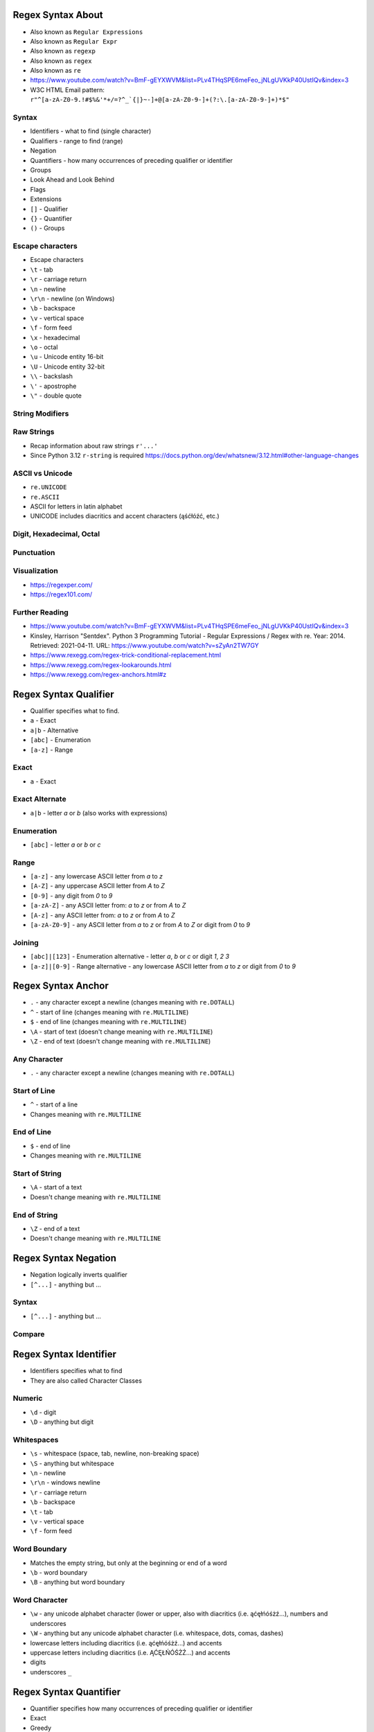 

Regex Syntax About
==================
* Also known as ``Regular Expressions``
* Also known as ``Regular Expr``
* Also known as ``regexp``
* Also known as ``regex``
* Also known as ``re``
* https://www.youtube.com/watch?v=BmF-gEYXWVM&list=PLv4THqSPE6meFeo_jNLgUVKkP40UstIQv&index=3
* W3C HTML Email pattern: ``r"^[a-zA-Z0-9.!#$%&'*+/=?^_`{|}~-]+@[a-zA-Z0-9-]+(?:\.[a-zA-Z0-9-]+)*$"``


Syntax
------
* Identifiers - what to find (single character)
* Qualifiers - range to find (range)
* Negation
* Quantifiers - how many occurrences of preceding qualifier or identifier
* Groups
* Look Ahead and Look Behind
* Flags
* Extensions
* ``[]`` - Qualifier
* ``{}`` - Quantifier
* ``()`` - Groups


Escape characters
-----------------
* Escape characters
* ``\t`` - tab
* ``\r`` - carriage return
* ``\n`` - newline
* ``\r\n`` - newline (on Windows)
* ``\b`` - backspace
* ``\v`` - vertical space
* ``\f`` - form feed
* ``\x`` - hexadecimal
* ``\o`` - octal
* ``\u`` - Unicode entity 16-bit
* ``\U`` - Unicode entity 32-bit
* ``\\`` - backslash
* ``\'`` - apostrophe
* ``\"`` - double quote


String Modifiers
----------------


Raw Strings
-----------
* Recap information about raw strings ``r'...'``
* Since Python 3.12 ``r-string`` is required https://docs.python.org/dev/whatsnew/3.12.html#other-language-changes


ASCII vs Unicode
----------------
* ``re.UNICODE``
* ``re.ASCII``
* ASCII for letters in latin alphabet
* UNICODE includes diacritics and accent characters (ąśćłóźć, etc.)


Digit, Hexadecimal, Octal
-------------------------


Punctuation
-----------


Visualization
-------------
* https://regexper.com/
* https://regex101.com/


Further Reading
---------------
* https://www.youtube.com/watch?v=BmF-gEYXWVM&list=PLv4THqSPE6meFeo_jNLgUVKkP40UstIQv&index=3
* Kinsley, Harrison "Sentdex". Python 3 Programming Tutorial - Regular Expressions / Regex with re. Year: 2014. Retrieved: 2021-04-11. URL: https://www.youtube.com/watch?v=sZyAn2TW7GY
* https://www.rexegg.com/regex-trick-conditional-replacement.html
* https://www.rexegg.com/regex-lookarounds.html
* https://www.rexegg.com/regex-anchors.html#z


Regex Syntax Qualifier
======================
* Qualifier specifies what to find.
* ``a`` - Exact
* ``a|b`` - Alternative
* ``[abc]`` - Enumeration
* ``[a-z]`` - Range


Exact
-----
* ``a`` - Exact


Exact Alternate
---------------
* ``a|b`` - letter `a` or `b` (also works with expressions)


Enumeration
-----------
* ``[abc]`` - letter `a` or `b` or `c`


Range
-----
* ``[a-z]`` - any lowercase ASCII letter from `a` to `z`
* ``[A-Z]`` - any uppercase ASCII letter from `A` to `Z`
* ``[0-9]`` - any digit from `0` to `9`
* ``[a-zA-Z]`` - any ASCII letter from: `a` to `z` or from `A` to `Z`
* ``[A-z]`` - any ASCII letter from: `a` to `z` or from `A` to `Z`
* ``[a-zA-Z0-9]`` - any ASCII letter from `a` to `z` or from `A` to `Z` or digit from `0` to `9`


Joining
-------
* ``[abc]|[123]`` - Enumeration alternative - letter `a`, `b` or `c` or digit `1`, `2` `3`
* ``[a-z]|[0-9]`` - Range alternative - any lowercase ASCII letter from `a` to `z` or digit from `0` to `9`


Regex Syntax Anchor
===================
* ``.`` - any character except a newline (changes meaning with ``re.DOTALL``)
* ``^`` - start of line (changes meaning with ``re.MULTILINE``)
* ``$`` - end of line (changes meaning with ``re.MULTILINE``)
* ``\A`` - start of text (doesn't change meaning with ``re.MULTILINE``)
* ``\Z`` - end of text (doesn't change meaning with ``re.MULTILINE``)


Any Character
-------------
* ``.`` - any character except a newline (changes meaning with ``re.DOTALL``)


Start of Line
-------------
* ``^`` - start of a line
* Changes meaning with ``re.MULTILINE``


End of Line
-----------
* ``$`` - end of line
* Changes meaning with ``re.MULTILINE``


Start of String
---------------
* ``\A`` - start of a text
* Doesn't change meaning with ``re.MULTILINE``


End of String
-------------
* ``\Z`` - end of a text
* Doesn't change meaning with ``re.MULTILINE``


Regex Syntax Negation
=====================
* Negation logically inverts qualifier
* ``[^...]`` - anything but ...


Syntax
------
* ``[^...]`` - anything but ...


Compare
-------


Regex Syntax Identifier
=======================
* Identifiers specifies what to find
* They are also called Character Classes


Numeric
-------
* ``\d`` - digit
* ``\D`` - anything but digit


Whitespaces
-----------
* ``\s`` - whitespace (space, tab, newline, non-breaking space)
* ``\S`` - anything but whitespace
* ``\n`` - newline
* ``\r\n`` - windows newline
* ``\r`` - carriage return
* ``\b`` - backspace
* ``\t`` - tab
* ``\v`` - vertical space
* ``\f`` - form feed


Word Boundary
-------------
* Matches the empty string, but only at the beginning or end of a word
* ``\b`` - word boundary
* ``\B`` - anything but word boundary


Word Character
--------------
* ``\w`` - any unicode alphabet character (lower or upper, also with diacritics (i.e. ąćęłńóśżź...), numbers and underscores
* ``\W`` - anything but any unicode alphabet character (i.e. whitespace, dots, comas, dashes)
* lowercase letters including diacritics (i.e. ąćęłńóśżź...) and accents
* uppercase letters including diacritics (i.e. ĄĆĘŁŃÓŚŻŹ...) and accents
* digits
* underscores ``_``


Regex Syntax Quantifier
=======================
* Quantifier specifies how many occurrences of preceding qualifier or identifier
* Exact
* Greedy
* Lazy


Exact
-----
* Exact match
* ``{n}`` - exactly `n` repetitions


Greedy
------
* Prefer longest matches
* Works better with numbers
* Not that good results for text
* Default behavior
* ``{n,m}`` - minimum `n` repetitions, maximum `m` times, prefer longer
* ``{,n}`` - maximum `n` repetitions, prefer longer
* ``{n,}`` - minimum `n` repetitions, prefer longer
* ``{0,1}`` - minimum 0 repetitions, maximum 1 repetitions (maybe)
* ``*`` - minimum 0 repetitions, no maximum, prefer longer (alias to ``{0,}``)
* ``+`` - minimum 1 repetitions, no maximum, prefer longer (alias to ``{1,}``)
* ``?`` - minimum 0 repetitions, maximum 1 repetitions, prefer longer (alias to ``{0,1}``)


Lazy
----
* Prefer shortest matches
* Works better with text
* Not that good results for numbers
* Non-greedy
* ``{n,m}?`` - minimum `n` repetitions, maximum `m` times, prefer shorter
* ``{,n}?`` - maximum `n` repetitions, prefer shorter
* ``{n,}?`` - minimum `n` repetitions, prefer shorter
* ``{0,1}?`` - minimum 0 repetitions, maximum 1 repetitions (maybe)
* ``*?`` - minimum 0 repetitions, no maximum, prefer shorter (alias to ``{0,}?``)
* ``+?`` - minimum 1 repetitions, no maximum, prefer shorter (alias to ``{1,}?``)
* ``??`` - minimum 0 repetitions, maximum 1 repetition, prefer shorter (alias to ``{0,1}?``)


Greedy vs. Lazy
---------------


Regex Syntax Group
==================
* Catch expression results
* Can be named or positional
* Note, that for backreference, must use raw-sting or double backslash
* ``()`` - matches whatever regular expression is inside the parentheses, and indicates the start and end of a group
* ``(...)`` - unnamed group
* ``(?P<mygroup>...)`` - named group `mygroup`
* ``(?:...)`` - non-capturing group
* ``(?#...)`` - comment


Positional Group
----------------
* ``(...)`` - unnamed (positional) group


Named Group
-----------
* ``(?P<mygroup>...)`` - named group `mygroup`


Non-Capturing Group
-------------------
* ``(?:...)``


Comment
-------
* ``(?#...)`` - comment


Backreference
-------------
* ``\g<number>`` - backreferencing by group number
* ``\g<name>`` - backreferencing by group name
* ``(?P=name)`` - backreferencing by group name
* ``\number`` - backreferencing by group number


Regex Syntax Flag
=================
* ``re.ASCII`` - perform ASCII-only matching instead of full Unicode matching
* ``re.IGNORECASE`` - case-insensitive search
* ``re.LOCALE`` - case-insensitive matching dependent on the current locale (deprecated)
* ``re.MULTILINE`` - match can start in one line, and end in another
* ``re.DOTALL`` - dot (``.``) matches also newline characters
* ``re.UNICODE`` - turns on unicode character support for ``\w``
* ``re.VERBOSE`` - ignores spaces (except ``\s``) and allows for comments in in ``re.compile()``
* ``re.DEBUG`` - display debugging information during pattern compilation


ASCII
-----
* Short: ``a``
* Long: ``re.ASCII``
* Perform ASCII-only matching instead of full Unicode matching
* Works for ``\w``, ``\W``, ``\b``, ``\B``, ``\d``, ``\D``, ``\s`` and ``\S``
* ASCII only search is faster, but does not include unicode characters


IGNORECASE
----------
* Short: ``i``
* Long: ``re.IGNORECASE``
* Case-insensitive search
* Has Unicode support i.e. ``Ą`` and ``ą``


LOCALE
------
* Short: ``L``
* Long: ``re.LOCALE``
* Case-insensitive matching dependent on the current locale
* Work for ``\w``, ``\W``, ``\b``, ``\B``
* Use of this flag is discouraged as the locale mechanism is very unreliable
* It only works with 8-bit locales


MULTILINE
----------
* Short: ``m``
* Long: ``re.MULTILINE``
* Match can start in one line, and end in another
* Changes meaning of ``^``, now it is a start of a line
* Changes meaning of ``$``, now it is an end of line


DOTALL
------
* Short: ``s``
* Long: ``re.DOTALL``
* Dot (``.``) matches also newline characters
* By default newlines are not matched by ``.``


UNICODE
-------
* Short: ``u``
* Long: ``re.UNICODE``
* On by default
* Turns on unicode character support
* Works for ``\w`` and ``\W``


VERBOSE
-------
* Short: ``x``
* Long: ``re.VERBOSE``
* Ignores spaces (except ``\s``) and allows for comments in in ``re.compile()``


DEBUG
-----
* Long: ``re.DEBUG``
* Display debugging information during pattern compilation


Regex Syntax Look Ahead/Behind
==============================


Syntax
------
* ``(?=)`` - Lookahead
* ``(?<=)`` - Lookbehind
* ``(?!foo)`` - Negative Lookahead
* ``(?<!foo)`` - Negative Lookbehind
* ``\K`` - Stop Look Behind


Regex Syntax Flavors
====================
* In other programming languages
* PCRE - Perl Compatible Regular Expressions


Future
------
* Since Python 3.11
* Atomic grouping ``((?>...))`` and possessive quantifiers (``*+``, ``++``, ``?+``, ``{m,n}+``) are now supported in regular expressions.
* https://www.regular-expressions.info/atomic.html
* https://github.com/python/cpython/issues/34627


Enclosing
---------
* In Python we use raw-string (``r'...'``)
* In JavaScript we use ``/pattern/flags`` or ``new RegExp(pattern, flags)``


Flags
-----
* In Python we use raw-string (``r'...'``)
* In JavaScript we use ``/pattern/flags`` or ``new RegExp(pattern, flags)``


Named Ranges
------------
* ``[:allnum:]`` - Alphabetic and numeric character ``[a-zA-Z0-9]``
* ``[:alpha:]`` - Alphabetic character ``[a-zA-Z]``
* ``[:alnum:]`` - Alphabetic and numeric character ``[a-zA-Z0-9]``
* ``[:alpha:]`` - Alphabetic character ``[a-zA-Z]``
* ``[:blank:]`` - Space or tab
* ``[:cntrl:]`` - Control character
* ``[:digit:]`` - Digit
* ``[:graph:]`` - Non-blank character (excludes spaces, control characters, and similar)
* ``[:lower:]`` - Lowercase alphabetical character
* ``[:print:]`` - Like [:graph:], but includes the space character
* ``[:punct:]`` - Punctuation character
* ``[:space:]`` - Whitespace character (``[:blank:]``, newline, carriage return, etc.)
* ``[:upper:]`` - Uppercase alphabetical
* ``[:xdigit:]`` - Digit allowed in a hexadecimal number (i.e., 0-9a-fA-F)
* ``[:word:]`` - A character in one of the following Unicode general categories Letter, Mark, Number, Connector_Punctuation
* ``[:ascii:]`` - A character in the ASCII character set


Range
-----
* ``[a-Z]`` == ``[a-zA-Z]``
* ``[a-9]`` == ``[a-zA-Z0-9]``
* Works in other languages, but not in Python


Group Backreference
-------------------
* ``$1`` - grep, egrep, Jetbrains IDE
* ``\1``
* ``\g<1>`` - Python
* ``\g<name>`` - Python


Regex Syntax Use Cases
======================


National Identification Numbers
-------------------------------
* Worldwide
* https://github.com/arthurdejong/python-stdnum/tree/master/stdnum/pl


Dates
-----


Email
-----
* [#rfc3696]_


URL
---


Parsing URLs
------------
* Source [#W3CParsingURLs]_


Regex Recap
===========


Literals
--------
* Also known as "Literal Characters"
* Occurrence of that character in the string


Classes
-------
* Also known as "Character Classes"
* One out of several characters


Metacharacters
--------------
* Special characters


Anchors
-------
* Match a position before, after, or between characters


Negation
--------
* Negation logically inverts qualifier


Shorthands
----------
* Shorthand Character Classes


Quantifiers
-----------
* Repetition
* How many occurrences of preceding token
* Exact - exactly number of times
* Greedy - prefer longest match, works better with numbers, (default)
* Lazy - prefer shortest matches - works better with text


Groups
------
* Catch expression results
* Can be named or positional


Backreference
-------------
* Match the same text as previously matched by a capturing group


Flags
-----
* ``re.ASCII`` - perform ASCII-only matching instead of full Unicode matching
* ``re.IGNORECASE`` - case-insensitive search
* ``re.LOCALE`` - case-insensitive matching dependent on the current locale (deprecated)
* ``re.MULTILINE`` - match can start in one line, and end in another
* ``re.DOTALL`` - dot (``.``) matches also newline characters
* ``re.UNICODE`` - turns on unicode character support for ``\w``
* ``re.VERBOSE`` - ignores spaces (except ``\s``) and allows for comments in in ``re.compile()``
* ``re.DEBUG`` - display debugging information during pattern compilation


Python
------
* ``re.findall()`` - all matches at once, returns ``list[str]``
* ``re.finditer()`` - all matches one at a time, returns ``Iterator[re.Match]``
* ``re.search()`` - whether text contains (stop after first match), returns ``re.Match | None``
* ``re.match()`` - whether text matches pattern (validation, np. email, ssn, tax id, phone), returns ``re.Match | None``
* ``re.split()`` - splits text by pattern, returns ``list[str]``
* ``re.sub()`` - replaces group matches in text (works best with named groups), returns ``str``
* ``re.compile()`` - prepares pattern for further use (match against it), returns ``re.Pattern``


Regex RE Match
==============
* ``re.match()``
* Checks exact match
* Checking if user input is correct (email, url, NIP, VAT ID, PESEL)


Good Practices
--------------
* Doctests


Doctests
--------


Regex RE Search
===============
* ``re.search()``
* Searches if pattern contains a string


Regex RE Findall, Finditer
==========================
* ``re.findall()``
* ``re.finditer()``


Regex RE Compare
================
* ``re.match()``
* ``re.search()``
* ``re.findall()``


Regex RE Compile
================
* ``re.compile()``
* Used when pattern is reused (especially in the loop)


Syntax
------


No Compile
----------


Compile
-------


Regex RE Group
==============
* Match particular parts of a string
* Possible to name matches


Syntax
------


Positional Groups
-----------------


Named Groups
------------
* Usage of group in ``re.match()``


Non-Capturing Groups
--------------------


Regex RE Multiline
==================
* ``re.MULTILINE`` - Flag turns on Multiline search
* ``^`` - Matches the start of the string, and immediately after each newline
* ``$`` - Matches the end of the string or just before the newline at the end of the string also matches before a newline


Regex RE Substitute
===================
* ``re.sub()``
* Replace matched substring with text


Regex RE Split
==============
* ``re.split()``
* Split text by pattern


Regex RE Lazy
=============
* Adding ``?`` after the qualifier makes it non-greedy
* Greedy - as many as possible
* Lazy - as few as possible:
* ``?`` - zero or one (greedy)
* ``*`` - zero or more (greedy)
* ``+`` - one or more (greedy)
* ``??`` - zero or one (lazy)
* ``*?`` - zero or more (lazy)
* ``+?`` - one or more (lazy)


Regex RE Type Annotation
========================
* ``typing.Pattern``
* ``typing.Match``


Regex Cheatsheet
================
* Also known as: "Regular Expressions", "Regular Expr", "regexp", "regex" or "re"
* ``a`` - exact
* ``a|b`` - alternative
* ``[abc]`` - enumerated character class
* ``[a-z]`` - range character class
* ``.`` - any character except a newline (changes meaning with ``re.DOTALL``)
* ``^`` - start of line (changes meaning with ``re.MULTILINE``)
* ``$`` - end of line (changes meaning with ``re.MULTILINE``)
* ``\A`` - start of text (doesn't change meaning with ``re.MULTILINE``)
* ``\Z`` - end of text (doesn't change meaning with ``re.MULTILINE``)
* ``[^]`` - negation
* ``\d`` - digit (alias to ``[0-9]``)
* ``\D`` - anything but digit (alias to ``[^0-9]``)
* ``\s`` - whitespace (space, tab, newline, non-breaking space)
* ``\S`` - anything but whitespace
* ``\b`` - word boundary
* ``\B`` - anything but word boundary
* ``\w`` - any unicode alphabet character (lower or upper, also with diacritics (i.e. ąćęłńóśżź...), numbers and underscores
* ``\W`` - anything but any unicode alphabet character (i.e. whitespace, dots, comas, dashes)
* ``{n}`` - exactly `n` repetitions, exact
* ``{,n}`` - maximum `n` repetitions, greedy (prefer longest)
* ``{n,}`` - minimum `n` repetitions, greedy (prefer longest)
* ``{n,m}`` - minimum `n` repetitions, maximum `m` times, greedy (prefer longest)
* ``*`` - minimum 0 repetitions, no maximum, greedy (prefer longest), alias to ``{0,}``
* ``+`` - minimum 1 repetitions, no maximum, greedy (prefer longest), alias to ``{1,}``
* ``?`` - minimum 0 repetitions, maximum 1 repetitions, greedy (prefer longest), alias to ``{0,1}``
* ``{,n}?`` - maximum `n` repetitions, lazy (prefer shorter)
* ``{n,}?`` - minimum `n` repetitions, lazy (prefer shorter)
* ``{n,m}?`` - minimum `n` repetitions, maximum `m` times, lazy (prefer shorter)
* ``*?`` - minimum 0 repetitions, no maximum, lazy (prefer shorter), alias to ``{0,}?``
* ``+?`` - minimum 1 repetitions, no maximum, lazy (prefer shorter), alias to ``{1,}?``
* ``??`` - minimum 0 repetitions, maximum 1 repetition, lazy (prefer shorter), alias to ``{0,1}?``
* ``()`` - matches whatever regular expression is inside the parentheses, and indicates the start and end of a group
* ``(...)`` - unnamed group (positional)
* ``(?P<mygroup>...)`` - named group `mygroup`
* ``(?:...)`` - non-capturing group
* ``(?#...)`` - comment
* ``(?P=name)`` - backreferencing by group name
* ``\g<number>`` - backreferencing by group number
* ``\g<name>`` - backreferencing by group name
* ``re.ASCII`` - perform ASCII-only matching instead of full Unicode matching
* ``re.IGNORECASE`` - case-insensitive search
* ``re.LOCALE`` - case-insensitive matching dependent on the current locale (deprecated)
* ``re.MULTILINE`` - match can start in one line, and end in another
* ``re.DOTALL`` - dot (``.``) matches also newline characters
* ``re.UNICODE`` - turns on unicode character support for ``\w``
* ``re.VERBOSE`` - ignores spaces (except ``\s``) and allows for comments in in ``re.compile()``
* ``re.DEBUG`` - display debugging information during pattern compilation
